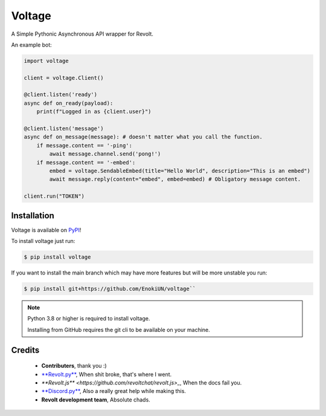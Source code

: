 -------
Voltage
-------

.. image:: https://img.shields.io/badge/dynamic/json?labelColor=ff4655&color=111823&label=Support%20Server&query=member_count&suffix=%20Members&url=https%3A%2F%2Fapi.revolt.chat%2Finvites%2Fbwtscg1F&style=for-the-badge&logo=python&logoColor=white
   :target: https://api.revolt.chat/invites/bwtscg1F
   :alt: Revolt Support Server

A Simple Pythonic Asynchronous API wrapper for Revolt.

An example bot:

.. code-block:: python3

    import voltage

    client = voltage.Client()

    @client.listen('ready')
    async def on_ready(payload):
        print(f"Logged in as {client.user}")

    @client.listen('message')
    async def on_message(message): # doesn't matter what you call the function.
        if message.content == '-ping':
            await message.channel.send('pong!')
        if message.content == '-embed':
            embed = voltage.SendableEmbed(title="Hello World", description="This is an embed")
            await message.reply(content="embed", embed=embed) # Obligatory message content.

    client.run("TOKEN")

============
Installation
============

Voltage is available on `PyPI <https://pypi.org/project/voltage>`_! 

To install voltage just run:

.. code-block:: sh

    $ pip install voltage

If you want to install the main branch which may have more features but will be more unstable you run:

.. code-block:: sh

    $ pip install git+https://github.com/EnokiUN/voltage``

.. note::
    Python 3.8 or higher is required to install voltage.

    Installing from GitHub requires the git cli to be available on your machine.

=======
Credits
=======

    - **Contributers**, thank you :)

    - `**Revolt.py** <https://github.com/revoltchat/revolt.py>`_, When shit broke, that's where I went.

    - `**Revolt.js** <https://github.com/revoltchat/revolt.js>_`, When the docs fail you.

    - `**Discord.py** <https://github.com/Rapptz/discord.py>`_, Also a really great help while making this.

    - **Revolt development team**, Absolute chads.
